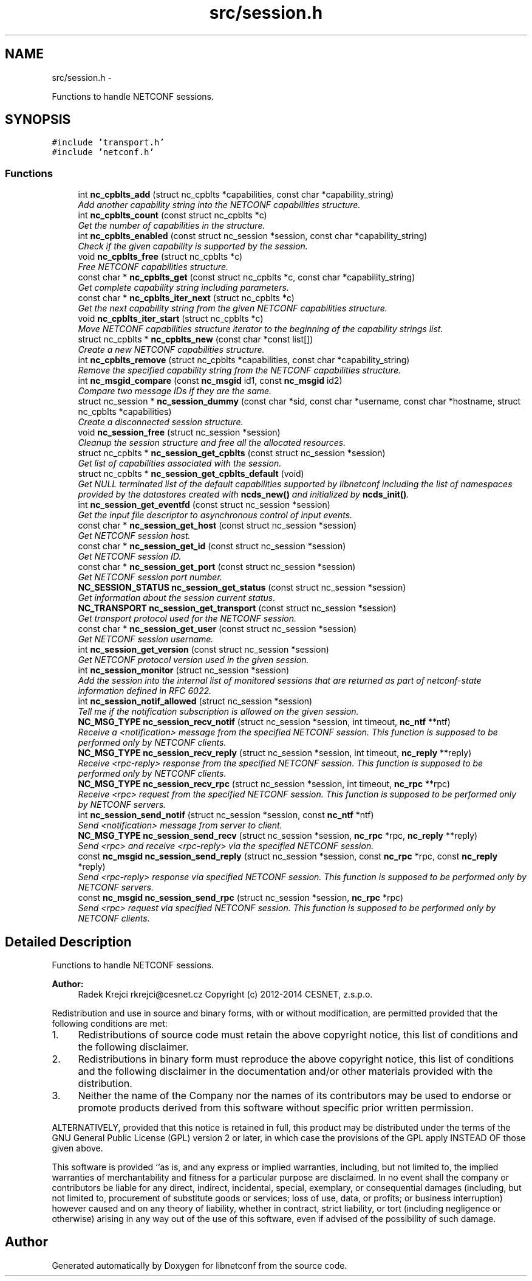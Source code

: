 .TH "src/session.h" 3 "Wed Apr 29 2015" "Version 0.9.2-25" "libnetconf" \" -*- nroff -*-
.ad l
.nh
.SH NAME
src/session.h \- 
.PP
Functions to handle NETCONF sessions\&.  

.SH SYNOPSIS
.br
.PP
\fC#include 'transport\&.h'\fP
.br
\fC#include 'netconf\&.h'\fP
.br

.SS "Functions"

.in +1c
.ti -1c
.RI "int \fBnc_cpblts_add\fP (struct nc_cpblts *capabilities, const char *capability_string)"
.br
.RI "\fIAdd another capability string into the NETCONF capabilities structure\&. \fP"
.ti -1c
.RI "int \fBnc_cpblts_count\fP (const struct nc_cpblts *c)"
.br
.RI "\fIGet the number of capabilities in the structure\&. \fP"
.ti -1c
.RI "int \fBnc_cpblts_enabled\fP (const struct nc_session *session, const char *capability_string)"
.br
.RI "\fICheck if the given capability is supported by the session\&. \fP"
.ti -1c
.RI "void \fBnc_cpblts_free\fP (struct nc_cpblts *c)"
.br
.RI "\fIFree NETCONF capabilities structure\&. \fP"
.ti -1c
.RI "const char * \fBnc_cpblts_get\fP (const struct nc_cpblts *c, const char *capability_string)"
.br
.RI "\fIGet complete capability string including parameters\&. \fP"
.ti -1c
.RI "const char * \fBnc_cpblts_iter_next\fP (struct nc_cpblts *c)"
.br
.RI "\fIGet the next capability string from the given NETCONF capabilities structure\&. \fP"
.ti -1c
.RI "void \fBnc_cpblts_iter_start\fP (struct nc_cpblts *c)"
.br
.RI "\fIMove NETCONF capabilities structure iterator to the beginning of the capability strings list\&. \fP"
.ti -1c
.RI "struct nc_cpblts * \fBnc_cpblts_new\fP (const char *const list[])"
.br
.RI "\fICreate a new NETCONF capabilities structure\&. \fP"
.ti -1c
.RI "int \fBnc_cpblts_remove\fP (struct nc_cpblts *capabilities, const char *capability_string)"
.br
.RI "\fIRemove the specified capability string from the NETCONF capabilities structure\&. \fP"
.ti -1c
.RI "int \fBnc_msgid_compare\fP (const \fBnc_msgid\fP id1, const \fBnc_msgid\fP id2)"
.br
.RI "\fICompare two message IDs if they are the same\&. \fP"
.ti -1c
.RI "struct nc_session * \fBnc_session_dummy\fP (const char *sid, const char *username, const char *hostname, struct nc_cpblts *capabilities)"
.br
.RI "\fICreate a disconnected session structure\&. \fP"
.ti -1c
.RI "void \fBnc_session_free\fP (struct nc_session *session)"
.br
.RI "\fICleanup the session structure and free all the allocated resources\&. \fP"
.ti -1c
.RI "struct nc_cpblts * \fBnc_session_get_cpblts\fP (const struct nc_session *session)"
.br
.RI "\fIGet list of capabilities associated with the session\&. \fP"
.ti -1c
.RI "struct nc_cpblts * \fBnc_session_get_cpblts_default\fP (void)"
.br
.RI "\fIGet NULL terminated list of the default capabilities supported by libnetconf including the list of namespaces provided by the datastores created with \fBncds_new()\fP and initialized by \fBncds_init()\fP\&. \fP"
.ti -1c
.RI "int \fBnc_session_get_eventfd\fP (const struct nc_session *session)"
.br
.RI "\fIGet the input file descriptor to asynchronous control of input events\&. \fP"
.ti -1c
.RI "const char * \fBnc_session_get_host\fP (const struct nc_session *session)"
.br
.RI "\fIGet NETCONF session host\&. \fP"
.ti -1c
.RI "const char * \fBnc_session_get_id\fP (const struct nc_session *session)"
.br
.RI "\fIGet NETCONF session ID\&. \fP"
.ti -1c
.RI "const char * \fBnc_session_get_port\fP (const struct nc_session *session)"
.br
.RI "\fIGet NETCONF session port number\&. \fP"
.ti -1c
.RI "\fBNC_SESSION_STATUS\fP \fBnc_session_get_status\fP (const struct nc_session *session)"
.br
.RI "\fIGet information about the session current status\&. \fP"
.ti -1c
.RI "\fBNC_TRANSPORT\fP \fBnc_session_get_transport\fP (const struct nc_session *session)"
.br
.RI "\fIGet transport protocol used for the NETCONF session\&. \fP"
.ti -1c
.RI "const char * \fBnc_session_get_user\fP (const struct nc_session *session)"
.br
.RI "\fIGet NETCONF session username\&. \fP"
.ti -1c
.RI "int \fBnc_session_get_version\fP (const struct nc_session *session)"
.br
.RI "\fIGet NETCONF protocol version used in the given session\&. \fP"
.ti -1c
.RI "int \fBnc_session_monitor\fP (struct nc_session *session)"
.br
.RI "\fIAdd the session into the internal list of monitored sessions that are returned as part of netconf-state information defined in RFC 6022\&. \fP"
.ti -1c
.RI "int \fBnc_session_notif_allowed\fP (struct nc_session *session)"
.br
.RI "\fITell me if the notification subscription is allowed on the given session\&. \fP"
.ti -1c
.RI "\fBNC_MSG_TYPE\fP \fBnc_session_recv_notif\fP (struct nc_session *session, int timeout, \fBnc_ntf\fP **ntf)"
.br
.RI "\fIReceive a <notification> message from the specified NETCONF session\&. This function is supposed to be performed only by NETCONF clients\&. \fP"
.ti -1c
.RI "\fBNC_MSG_TYPE\fP \fBnc_session_recv_reply\fP (struct nc_session *session, int timeout, \fBnc_reply\fP **reply)"
.br
.RI "\fIReceive <rpc-reply> response from the specified NETCONF session\&. This function is supposed to be performed only by NETCONF clients\&. \fP"
.ti -1c
.RI "\fBNC_MSG_TYPE\fP \fBnc_session_recv_rpc\fP (struct nc_session *session, int timeout, \fBnc_rpc\fP **rpc)"
.br
.RI "\fIReceive <rpc> request from the specified NETCONF session\&. This function is supposed to be performed only by NETCONF servers\&. \fP"
.ti -1c
.RI "int \fBnc_session_send_notif\fP (struct nc_session *session, const \fBnc_ntf\fP *ntf)"
.br
.RI "\fISend <notification> message from server to client\&. \fP"
.ti -1c
.RI "\fBNC_MSG_TYPE\fP \fBnc_session_send_recv\fP (struct nc_session *session, \fBnc_rpc\fP *rpc, \fBnc_reply\fP **reply)"
.br
.RI "\fISend <rpc> and receive <rpc-reply> via the specified NETCONF session\&. \fP"
.ti -1c
.RI "const \fBnc_msgid\fP \fBnc_session_send_reply\fP (struct nc_session *session, const \fBnc_rpc\fP *rpc, const \fBnc_reply\fP *reply)"
.br
.RI "\fISend <rpc-reply> response via specified NETCONF session\&. This function is supposed to be performed only by NETCONF servers\&. \fP"
.ti -1c
.RI "const \fBnc_msgid\fP \fBnc_session_send_rpc\fP (struct nc_session *session, \fBnc_rpc\fP *rpc)"
.br
.RI "\fISend <rpc> request via specified NETCONF session\&. This function is supposed to be performed only by NETCONF clients\&. \fP"
.in -1c
.SH "Detailed Description"
.PP 
Functions to handle NETCONF sessions\&. 


.PP
\fBAuthor:\fP
.RS 4
Radek Krejci rkrejci@cesnet.cz Copyright (c) 2012-2014 CESNET, z\&.s\&.p\&.o\&.
.RE
.PP
Redistribution and use in source and binary forms, with or without modification, are permitted provided that the following conditions are met:
.IP "1." 4
Redistributions of source code must retain the above copyright notice, this list of conditions and the following disclaimer\&.
.IP "2." 4
Redistributions in binary form must reproduce the above copyright notice, this list of conditions and the following disclaimer in the documentation and/or other materials provided with the distribution\&.
.IP "3." 4
Neither the name of the Company nor the names of its contributors may be used to endorse or promote products derived from this software without specific prior written permission\&.
.PP
.PP
ALTERNATIVELY, provided that this notice is retained in full, this product may be distributed under the terms of the GNU General Public License (GPL) version 2 or later, in which case the provisions of the GPL apply INSTEAD OF those given above\&.
.PP
This software is provided ``as is, and any express or implied warranties, including, but not limited to, the implied warranties of merchantability and fitness for a particular purpose are disclaimed\&. In no event shall the company or contributors be liable for any direct, indirect, incidental, special, exemplary, or consequential damages (including, but not limited to, procurement of substitute goods or services; loss of use, data, or profits; or business interruption) however caused and on any theory of liability, whether in contract, strict liability, or tort (including negligence or otherwise) arising in any way out of the use of this software, even if advised of the possibility of such damage\&. 
.SH "Author"
.PP 
Generated automatically by Doxygen for libnetconf from the source code\&.
